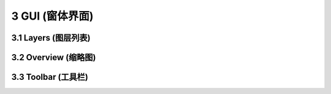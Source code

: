 ====================
3 GUI (窗体界面)
====================

    
3.1 Layers (图层列表)
---------------






3.2 Overview (缩略图)
---------------






3.3 Toolbar (工具栏)
---------------
